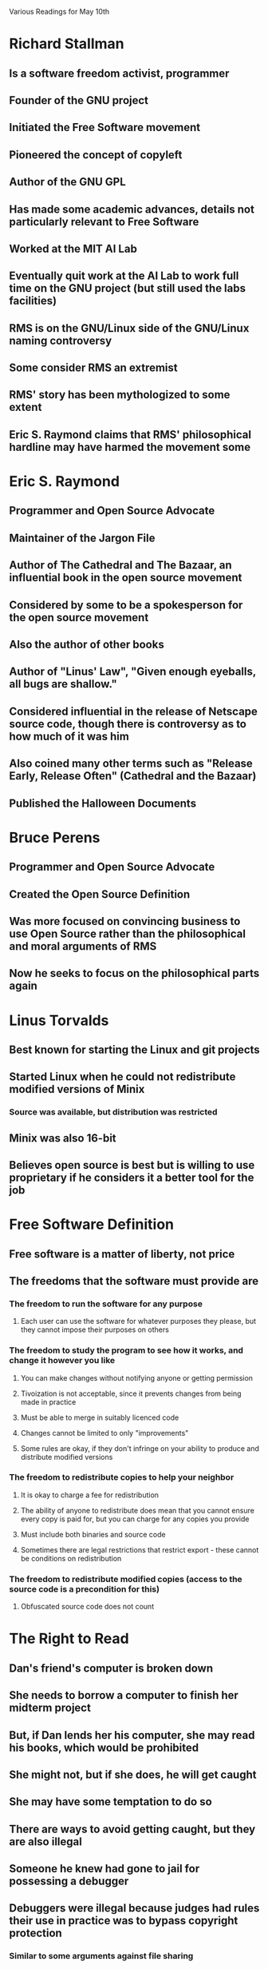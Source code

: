 Various Readings for May 10th

* Richard Stallman
** Is a software freedom activist, programmer
** Founder of the GNU project
** Initiated the Free Software movement
** Pioneered the concept of copyleft
** Author of the GNU GPL
** Has made some academic advances, details not particularly relevant to Free Software
** Worked at the MIT AI Lab
** Eventually quit work at the AI Lab to work full time on the GNU project (but still used the labs facilities)
** RMS is on the GNU/Linux side of the GNU/Linux naming controversy
** Some consider RMS an extremist
** RMS' story has been mythologized to some extent
** Eric S. Raymond claims that RMS' philosophical hardline may have harmed the movement some
* Eric S. Raymond
** Programmer and Open Source Advocate
** Maintainer of the Jargon File
** Author of The Cathedral and The Bazaar, an influential book in the open source movement
** Considered by some to be a spokesperson for the open source movement
** Also the author of other books
** Author of "Linus' Law", "Given enough eyeballs, all bugs are shallow."
** Considered influential in the release of Netscape source code, though there is controversy as to how much of it was him
** Also coined many other terms such as "Release Early, Release Often" (Cathedral and the Bazaar)
** Published the Halloween Documents
* Bruce Perens
** Programmer and Open Source Advocate
** Created the Open Source Definition
** Was more focused on convincing business to use Open Source rather than the philosophical and moral arguments of RMS
** Now he seeks to focus on the philosophical parts again
* Linus Torvalds
** Best known for starting the Linux and git projects
** Started Linux when he could not redistribute modified versions of Minix
*** Source was available, but distribution was restricted
** Minix was also 16-bit
** Believes open source is best but is willing to use proprietary if he considers it a better tool for the job
* Free Software Definition
** Free software is a matter of liberty, not price
** The freedoms that the software must provide are
*** The freedom to run the software for any purpose
**** Each user can use the software for whatever purposes they please, but they cannot impose their purposes on others
*** The freedom to study the program to see how it works, and change it however you like
**** You can make changes without notifying anyone or getting permission
**** Tivoization is not acceptable, since it prevents changes from being made in practice
**** Must be able to merge in suitably licenced code
**** Changes cannot be limited to only "improvements"
**** Some rules are okay, if they don't infringe on your ability to produce and distribute modified versions
*** The freedom to redistribute copies to help your neighbor
**** It is okay to charge a fee for redistribution
**** The ability of anyone to redistribute does mean that you cannot ensure every copy is paid for, but you can charge for any copies you provide
**** Must include both binaries and source code
**** Sometimes there are legal restrictions that restrict export - these cannot be conditions on redistribution
*** The freedom to redistribute modified copies (access to the source code is a precondition for this)
**** Obfuscated source code does not count
* The Right to Read
** Dan's friend's computer is broken down
** She needs to borrow a computer to finish her midterm project
** But, if Dan lends her his computer, she may read his books, which would be prohibited
** She might not, but if she does, he will get caught
** She may have some temptation to do so
** There are ways to avoid getting caught, but they are also illegal
** Someone he knew had gone to jail for possessing a debugger
** Debuggers were illegal because judges had rules their use in practice was to bypass copyright protection
*** Similar to some arguments against file sharing
** Dan lends her his computer with his password, so his friend can pretend to be him
** This way it will not be detected if he is caught
** But, if she reports him for doing so, both will be banned from the computer system and fail their classes
* Misinterpreting Copyright
** Copyright exists to benefit consumers, not producers
** Copyright is intended to promote the creation of new public domain works
** Interpretations of copyright have shifted to support publishers instead
** Copyright is not a natural right
** Some have argued that copyright "strikes a bargain" between publishers and consumers
*** This disregards that copyright is intended to benefit consumers
*** Copyright is not properly a balance between the interests of publishers and the interests of consumers
*** It should be a balance between the interests of consumers and market forces
*** Since freedom is being spent rather than money, we must be more frugal
*** Alternatively, we can state it as a balance between consumers interests to have maximum freedom over existing works, and consumers interestes to have new works
*** We want to strike a balance, rather than maximizing one or the other
** Media has given a bad rap to copying
*** As a result of this, the main motivation for freedom to copy is excluded from the debate
** Copying has long been a part of literary tradition
** The length of the protected term for copyright is too long to realistically increase the incentive to produce new works
** The reach of copyright has been extended beyond the borders of it's official juristiction (Russian programmer arrested because he made a program in Russia that was legal there)
** Duration is an important consideration
*** Currently it is very long
*** 10 years is suggested
**** Most benefit realized in early years
**** Often out of print by 10
*** It can be different for different forms of artistic works
*** 7 years may be optimal
* Did you say "Intellectual Property"?
** Three separate sets of laws with different intents, lumped under one umbrella
*** Copyright - limited monopoly on copying and redistribution to encourage additional creation of works
*** Patents - limited monopoly on useful ideas to encourage full disclosure
*** Trademarks - monopoly on certain names and symbols to protect consumers from confusion
** The term causes problems because of the analogy to property rights
** Alternative titles have been proposed: I like GOLEMs - Government-Originated Legally Encorced Monopolies
** They have very little in common
* Words to Avoid
** BSD Style
The distinction between permissive licenses is important because they do not all impose the same restrictions. Some permissive licenses are compatible with the GNU GPL but others are not. Compatibility between licenses is an important issue when dealing with modules of FOSS code.
** Closed/Open
The "Free Software" community wishes to avoid pacing itself as diametrically opposed to "closed" software since this puts them in the same position as the "open source" community. Although Open Source and Free Software have many things in common, Free Software focuses more on freedom rather than the benefits to software producers and feels these differences are important. The term "proprietary" is preferred.
** Cloud computing
The term cloud computing is very vague. It loosely refers to a model of computation where operations are performed through cooperating services over the internet. However, this in itself does not describe anything except internal architecture and covers a broad range of internal structures as well.
** Commercial
Like "closed", there are problems with referring to proprietary software as "commercial" software. The problems are two-fold. Firstly, not all proprietary software is commercial. Secondly, there is commercial free or open source software.
** Compensation for Authors
There are problems with using the term compensation for authors. Firstly, it supposes that copyright exists to protect authoers. More importantly, it carries the connotation that using an author's work somehow harms them, and that harm must be "compensated" financially.
** Content
This term can be considered disparaging to the author's works. Although there has been a significant trend toward referring to artistic works as content, "content" implies that it is a commodity used to fill something.
** Creator
Often used in combination with content, as in, "content creator". Some disagree with the term since it elevates authors above the users. The term "author" is suggested instead.
** Digital Goods
By calling them "goods", it implies an association with physical goods which must be manufactured. Because "digital goods" have little in common with physical goods, this term can be misleading.
** Digital Rights Management
The problems with this term lie in it's assumption that publishers have a right to restrict users.
** Ecosystem
The use of this term implies the absence of ethical judgement. Freedoms do not exist within an ecosystem - and the use of coercion or violence can be considered normal.
** For Free/Freeware/Freely Available/Give away software
In English, the terms for free of cost and providing freedom are synonyms. This can lead to confusion if people believe that free software (libre) is the same as software available at no cost. (gratis)
** Hacker
Although a useful term, it has come to be misunderstood as one who breaks security. Because of the potential for confusion, the term should be avoided.
** Intellectual Property
See above.
** LAMP System
This term has the same issue as the use of the term Linux to refer to GNU/Linux based systems - it excludes the GNU project from it's name. Some people consider this a problem but the GNU/Linux name is controversial.
** Market
When applied to free software, it implies that free software is merely attempting to take market share from competitors. It ignores the philosophical underpinnings of free software. It suggests that we are only trying to provide the best or most popular solution rather than provide users freedom.
** MP3 Player
Digital audio players support other formats. Calling them MP3 players gives inappropriate significance to the encumbered MP3 format.
** PC
This term can be problematic because most people assume a "PC" runs Windows. A machine running some other operating system is still a PC.
** Photoshop/PowerPoint
Because Photoshop is the name of a particular proprietary image editing program, the use of this term gives artificial promience to that particular program. PowerPoint has the same problem.
** Piracy/Theft
The use of the term piracy implies ethical equivalence to boarding ships, or more generally, simply stealing. Copying software does not qualify as stealing because stealing requires an intention to permanently deprive another of the thing you steal. Piracy is loaded with a value judgement.
** Protection
The use of the term Protection implies that harm or suffering is being avoided. But in many cases, restrictions called "protection" often cause harm and suffering to end users.
** RAND
RAND is problematic because it stands for reasonable and non-discriminatory, and these licenses can be both unreasonable and discriminatory. Since they are based on a fee per copy, they discriminate against free software.
** Sell software
Technically, there is nothing wrong with the use of the term sell software when what you are doing is actually selling software. However, typical proprietary software is not sold - only a license to use the software under limited circumstances is sold.
** Trusted Computing
Trusted computing can be a misleading term because it is the publishers who trust the computing equipment, not the users.
** Vendor
Some developers are vendors, but many are not. The use of the blanket term vendor to refer to all suppliers of software is misleading for this reason.
